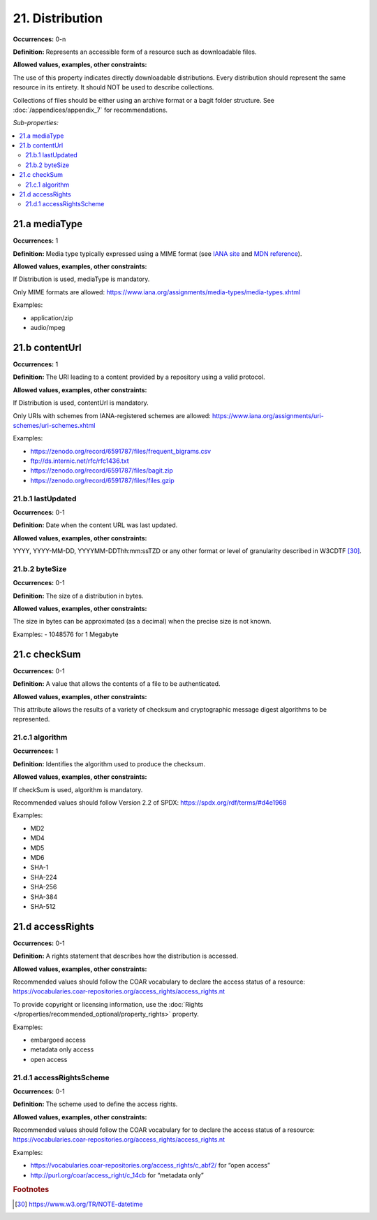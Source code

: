 21. Distribution
====================

**Occurrences:** 0-n

**Definition:** Represents an accessible form of a resource such as downloadable files.

**Allowed values, examples, other constraints:**

The use of this property indicates directly downloadable distributions. Every distribution should represent the same resource in its entirety. It should NOT be used to describe collections.

Collections of files should be either using an archive format or a bagit folder structure. See :doc:`/appendices/appendix_7` for recommendations.

*Sub-properties:*

.. contents:: :local:

.. _21.a:

21.a mediaType
~~~~~~~~~~~~~~~~~~~~

**Occurrences:** 1

**Definition:** Media type typically expressed using a MIME format (see `IANA site <http://www.iana.org/assignments/media-types/media-types.xhtml>`_ and `MDN reference <https://developer.mozilla.org/en-US/docs/Web/HTTP/Basics_of_HTTP/MIME_types>`_).

**Allowed values, examples, other constraints:**

If Distribution is used, mediaType is mandatory.

Only MIME formats are allowed: https://www.iana.org/assignments/media-types/media-types.xhtml

Examples:

- application/zip
- audio/mpeg

.. _21.b:

21.b contentUrl
~~~~~~~~~~~~~~~~~~~~

**Occurrences:** 1

**Definition:** The URI leading to a content provided by a repository using a valid protocol.

**Allowed values, examples, other constraints:**

If Distribution is used, contentUrl is mandatory.

Only URIs with schemes from IANA-registered schemes are allowed: https://www.iana.org/assignments/uri-schemes/uri-schemes.xhtml

Examples:

- https://zenodo.org/record/6591787/files/frequent_bigrams.csv
- ftp://ds.internic.net/rfc/rfc1436.txt
- https://zenodo.org/record/6591787/files/bagit.zip
- https://zenodo.org/record/6591787/files/files.gzip

.. _21.b.1:

21.b.1 lastUpdated
^^^^^^^^^^^^^^^^^^^^^

**Occurrences:** 0-1

**Definition:** Date when the content URL was last updated.

**Allowed values, examples, other constraints:**

YYYY, YYYY-MM-DD, YYYYMM-DDThh:mm:ssTZD or any other format or level of granularity described in W3CDTF [30]_.

.. _21.b.2:

21.b.2 byteSize
^^^^^^^^^^^^^^^^^^^^^

**Occurrences:** 0-1

**Definition:** The size of a distribution in bytes.

**Allowed values, examples, other constraints:**

The size in bytes can be approximated (as a decimal) when the precise size is not known.

Examples:
- 1048576 for 1 Megabyte

.. _21.c:

21.c checkSum
~~~~~~~~~~~~~~~~~~~~

**Occurrences:** 0-1

**Definition:** A value that allows the contents of a file to be authenticated.

**Allowed values, examples, other constraints:**

This attribute allows the results of a variety of checksum and cryptographic message digest algorithms to be represented.

.. _21.c.1:

21.c.1 algorithm
^^^^^^^^^^^^^^^^^^^^^

**Occurrences:** 1

**Definition:** Identifies the algorithm used to produce the checksum.

**Allowed values, examples, other constraints:**

If checkSum is used, algorithm is mandatory.

Recommended values should follow Version 2.2 of SPDX: https://spdx.org/rdf/terms/#d4e1968

Examples:

- MD2
- MD4
- MD5
- MD6
- SHA-1
- SHA-224
- SHA-256
- SHA-384
- SHA-512

.. _21.d:

21.d accessRights
~~~~~~~~~~~~~~~~~~~~

**Occurrences:** 0-1

**Definition:** A rights statement that describes how the distribution is accessed.

**Allowed values, examples, other constraints:**

Recommended values should follow the COAR vocabulary to declare the access status of a resource: https://vocabularies.coar-repositories.org/access_rights/access_rights.nt

To provide copyright or licensing information, use the :doc:`Rights </properties/recommended_optional/property_rights>` property.

Examples:

- embargoed access
- metadata only access
- open access


.. _21.d.1:

21.d.1 accessRightsScheme
^^^^^^^^^^^^^^^^^^^^^^^^^^

**Occurrences:** 0-1

**Definition:** The scheme used to define the access rights.

**Allowed values, examples, other constraints:**

Recommended values should follow the COAR vocabulary for to declare the access status of a resource: https://vocabularies.coar-repositories.org/access_rights/access_rights.nt

Examples:

- https://vocabularies.coar-repositories.org/access_rights/c_abf2/ for “open access”
- http://purl.org/coar/access_right/c_14cb for “metadata only”

.. rubric:: Footnotes
.. [30] https://www.w3.org/TR/NOTE-datetime
